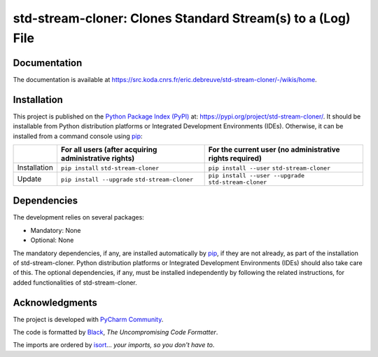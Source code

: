..
   Copyright CNRS/Inria/UniCA
   Contributor(s): Eric Debreuve (eric.debreuve@cnrs.fr) since 2020
   SEE COPYRIGHT NOTICE BELOW

.. |PROJECT_NAME|      replace:: std-stream-cloner
.. |SHORT_DESCRIPTION| replace:: Clones Standard Stream(s) to a (Log) File

.. |PYPI_NAME_LITERAL| replace:: ``std-stream-cloner``
.. |PYPI_PROJECT_URL|  replace:: https://pypi.org/project/std-stream-cloner/
.. _PYPI_PROJECT_URL:  https://pypi.org/project/std-stream-cloner/

.. |DOCUMENTATION_URL| replace:: https://src.koda.cnrs.fr/eric.debreuve/std-stream-cloner/-/wikis/home
.. _DOCUMENTATION_URL: https://src.koda.cnrs.fr/eric.debreuve/std-stream-cloner/-/wikis/home

.. |DEPENDENCIES_MANDATORY| replace:: None
.. |DEPENDENCIES_OPTIONAL|  replace:: None



===================================
|PROJECT_NAME|: |SHORT_DESCRIPTION|
===================================



Documentation
=============

The documentation is available at |DOCUMENTATION_URL|_.



Installation
============

This project is published
on the `Python Package Index (PyPI) <https://pypi.org/>`_
at: |PYPI_PROJECT_URL|_.
It should be installable from Python distribution platforms or Integrated Development Environments (IDEs).
Otherwise, it can be installed from a command console using `pip <https://pip.pypa.io/>`_:

+--------------+-------------------------------------------------------+----------------------------------------------------------+
|              | For all users (after acquiring administrative rights) | For the current user (no administrative rights required) |
+==============+=======================================================+==========================================================+
| Installation | ``pip install`` |PYPI_NAME_LITERAL|                   | ``pip install --user`` |PYPI_NAME_LITERAL|               |
+--------------+-------------------------------------------------------+----------------------------------------------------------+
| Update       | ``pip install --upgrade`` |PYPI_NAME_LITERAL|         | ``pip install --user --upgrade`` |PYPI_NAME_LITERAL|     |
+--------------+-------------------------------------------------------+----------------------------------------------------------+



Dependencies
============

The development relies on several packages:

- Mandatory: |DEPENDENCIES_MANDATORY|
- Optional:  |DEPENDENCIES_OPTIONAL|

The mandatory dependencies, if any, are installed automatically by `pip <https://pip.pypa.io/>`_, if they are not already, as part of the installation of |PROJECT_NAME|.
Python distribution platforms or Integrated Development Environments (IDEs) should also take care of this.
The optional dependencies, if any, must be installed independently by following the related instructions, for added functionalities of |PROJECT_NAME|.



Acknowledgments
===============

.. image:: https://img.shields.io/badge/code%20style-black-000000.svg
    :target: https://github.com/psf/black
.. image:: https://img.shields.io/badge/%20imports-isort-%231674b1?style=flat&labelColor=ef8336
    :target: https://pycqa.github.io/isort/

The project is developed with `PyCharm Community <https://www.jetbrains.com/pycharm/>`_.

The code is formatted by `Black <https://github.com/psf/black/>`_, *The Uncompromising Code Formatter*.

The imports are ordered by `isort <https://github.com/timothycrosley/isort/>`_... *your imports, so you don't have to*.

..
  COPYRIGHT NOTICE

  This software is governed by the CeCILL  license under French law and
  abiding by the rules of distribution of free software.  You can  use,
  modify and/ or redistribute the software under the terms of the CeCILL
  license as circulated by CEA, CNRS and INRIA at the following URL
  "http://www.cecill.info".

  As a counterpart to the access to the source code and  rights to copy,
  modify and redistribute granted by the license, users are provided only
  with a limited warranty  and the software's author,  the holder of the
  economic rights,  and the successive licensors  have only  limited
  liability.

  In this respect, the user's attention is drawn to the risks associated
  with loading,  using,  modifying and/or developing or reproducing the
  software by the user in light of its specific status of free software,
  that may mean  that it is complicated to manipulate,  and  that  also
  therefore means  that it is reserved for developers  and  experienced
  professionals having in-depth computer knowledge. Users are therefore
  encouraged to load and test the software's suitability as regards their
  requirements in conditions enabling the security of their systems and/or
  data to be ensured and,  more generally, to use and operate it in the
  same conditions as regards security.

  The fact that you are presently reading this means that you have had
  knowledge of the CeCILL license and that you accept its terms.

  SEE LICENCE NOTICE: file README-LICENCE-utf8.txt at project source root.

  This software is being developed by Eric Debreuve, a CNRS employee and
  member of team Morpheme.
  Team Morpheme is a joint team between Inria, CNRS, and UniCA.
  It is hosted by the Centre Inria d'Université Côte d'Azur, Laboratory
  I3S, and Laboratory iBV.

  CNRS: https://www.cnrs.fr/index.php/en
  Inria: https://www.inria.fr/en/
  UniCA: https://univ-cotedazur.eu/
  Centre Inria d'Université Côte d'Azur: https://www.inria.fr/en/centre/sophia/
  I3S: https://www.i3s.unice.fr/en/
  iBV: http://ibv.unice.fr/
  Team Morpheme: https://team.inria.fr/morpheme/
